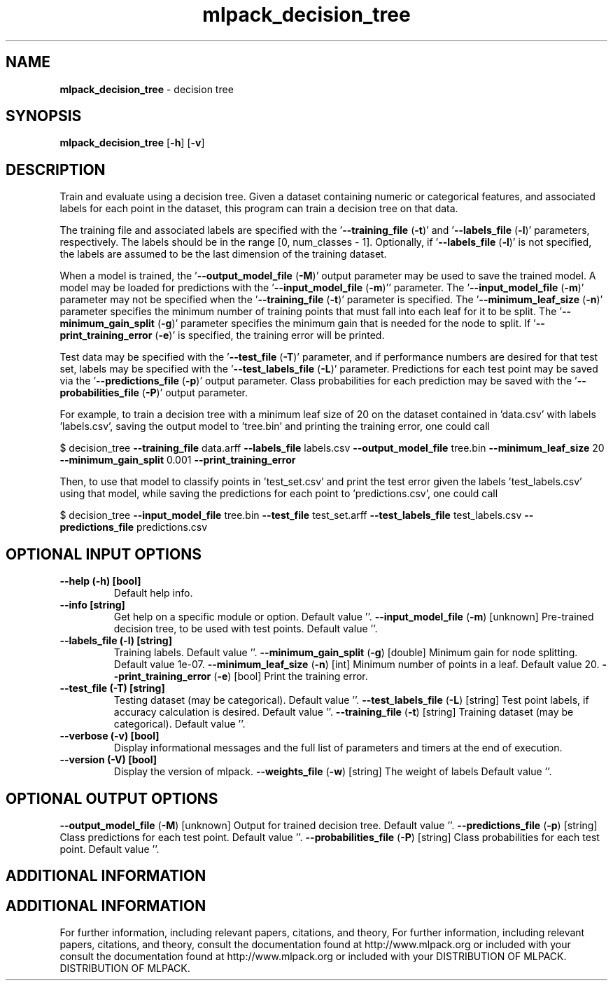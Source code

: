 .\" Text automatically generated by txt2man
.TH mlpack_decision_tree  "1" "" ""
.SH NAME
\fBmlpack_decision_tree \fP- decision tree
.SH SYNOPSIS
.nf
.fam C
 \fBmlpack_decision_tree\fP [\fB-h\fP] [\fB-v\fP]  
.fam T
.fi
.fam T
.fi
.SH DESCRIPTION


Train and evaluate using a decision tree. Given a dataset containing numeric
or categorical features, and associated labels for each point in the dataset,
this program can train a decision tree on that data.
.PP
The training file and associated labels are specified with the
\(cq\fB--training_file\fP (\fB-t\fP)' and '\fB--labels_file\fP (\fB-l\fP)' parameters, respectively. The
labels should be in the range [0, num_classes - 1]. Optionally, if
\(cq\fB--labels_file\fP (\fB-l\fP)' is not specified, the labels are assumed to be the last
dimension of the training dataset.
.PP
When a model is trained, the '\fB--output_model_file\fP (\fB-M\fP)' output parameter may
be used to save the trained model. A model may be loaded for predictions with
the '\fB--input_model_file\fP (\fB-m\fP)'' parameter. The '\fB--input_model_file\fP (\fB-m\fP)'
parameter may not be specified when the '\fB--training_file\fP (\fB-t\fP)' parameter is
specified. The '\fB--minimum_leaf_size\fP (\fB-n\fP)' parameter specifies the minimum
number of training points that must fall into each leaf for it to be split. 
The '\fB--minimum_gain_split\fP (\fB-g\fP)' parameter specifies the minimum gain that is
needed for the node to split. If '\fB--print_training_error\fP (\fB-e\fP)' is specified,
the training error will be printed.
.PP
Test data may be specified with the '\fB--test_file\fP (\fB-T\fP)' parameter, and if
performance numbers are desired for that test set, labels may be specified
with the '\fB--test_labels_file\fP (\fB-L\fP)' parameter. Predictions for each test point
may be saved via the '\fB--predictions_file\fP (\fB-p\fP)' output parameter. Class
probabilities for each prediction may be saved with the '\fB--probabilities_file\fP
(\fB-P\fP)' output parameter.
.PP
For example, to train a decision tree with a minimum leaf size of 20 on the
dataset contained in 'data.csv' with labels 'labels.csv', saving the output
model to 'tree.bin' and printing the training error, one could call
.PP
$ decision_tree \fB--training_file\fP data.arff \fB--labels_file\fP labels.csv
\fB--output_model_file\fP tree.bin \fB--minimum_leaf_size\fP 20 \fB--minimum_gain_split\fP
0.001
\fB--print_training_error\fP
.PP
Then, to use that model to classify points in 'test_set.csv' and print the
test error given the labels 'test_labels.csv' using that model, while saving
the predictions for each point to 'predictions.csv', one could call 
.PP
$ decision_tree \fB--input_model_file\fP tree.bin \fB--test_file\fP test_set.arff
\fB--test_labels_file\fP test_labels.csv \fB--predictions_file\fP predictions.csv
.SH OPTIONAL INPUT OPTIONS 

.TP
.B
\fB--help\fP (\fB-h\fP) [bool]
Default help info.
.TP
.B
\fB--info\fP [string]
Get help on a specific module or option. 
Default value ''.
\fB--input_model_file\fP (\fB-m\fP) [unknown] 
Pre-trained decision tree, to be used with test
points. Default value ''.
.TP
.B
\fB--labels_file\fP (\fB-l\fP) [string]
Training labels. Default value ''.
\fB--minimum_gain_split\fP (\fB-g\fP) [double] 
Minimum gain for node splitting. Default value
1e-07.
\fB--minimum_leaf_size\fP (\fB-n\fP) [int] 
Minimum number of points in a leaf. Default
value 20.
\fB--print_training_error\fP (\fB-e\fP) [bool] 
Print the training error.
.TP
.B
\fB--test_file\fP (\fB-T\fP) [string]
Testing dataset (may be categorical). Default
value ''.
\fB--test_labels_file\fP (\fB-L\fP) [string] 
Test point labels, if accuracy calculation is
desired. Default value ''.
\fB--training_file\fP (\fB-t\fP) [string] 
Training dataset (may be categorical). Default
value ''.
.TP
.B
\fB--verbose\fP (\fB-v\fP) [bool]
Display informational messages and the full list
of parameters and timers at the end of
execution.
.TP
.B
\fB--version\fP (\fB-V\fP) [bool]
Display the version of mlpack.
\fB--weights_file\fP (\fB-w\fP) [string] The weight of labels Default value ''.
.SH OPTIONAL OUTPUT OPTIONS 

\fB--output_model_file\fP (\fB-M\fP) [unknown] 
Output for trained decision tree. Default value
\(cq'.
\fB--predictions_file\fP (\fB-p\fP) [string] 
Class predictions for each test point. Default
value ''.
\fB--probabilities_file\fP (\fB-P\fP) [string] 
Class probabilities for each test point. 
Default value ''.
.SH ADDITIONAL INFORMATION
.SH ADDITIONAL INFORMATION


For further information, including relevant papers, citations, and theory,
For further information, including relevant papers, citations, and theory,
consult the documentation found at http://www.mlpack.org or included with your
consult the documentation found at http://www.mlpack.org or included with your
DISTRIBUTION OF MLPACK.
DISTRIBUTION OF MLPACK.
